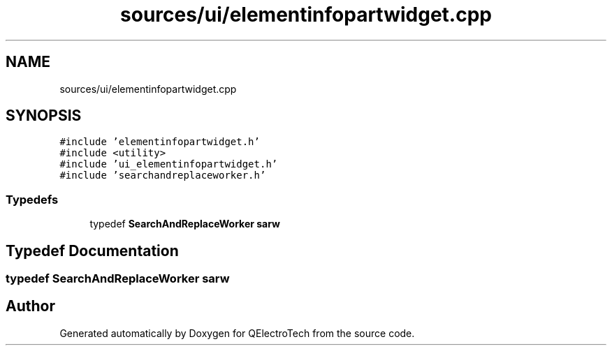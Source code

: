.TH "sources/ui/elementinfopartwidget.cpp" 3 "Thu Aug 27 2020" "Version 0.8-dev" "QElectroTech" \" -*- nroff -*-
.ad l
.nh
.SH NAME
sources/ui/elementinfopartwidget.cpp
.SH SYNOPSIS
.br
.PP
\fC#include 'elementinfopartwidget\&.h'\fP
.br
\fC#include <utility>\fP
.br
\fC#include 'ui_elementinfopartwidget\&.h'\fP
.br
\fC#include 'searchandreplaceworker\&.h'\fP
.br

.SS "Typedefs"

.in +1c
.ti -1c
.RI "typedef \fBSearchAndReplaceWorker\fP \fBsarw\fP"
.br
.in -1c
.SH "Typedef Documentation"
.PP 
.SS "typedef \fBSearchAndReplaceWorker\fP \fBsarw\fP"

.SH "Author"
.PP 
Generated automatically by Doxygen for QElectroTech from the source code\&.
